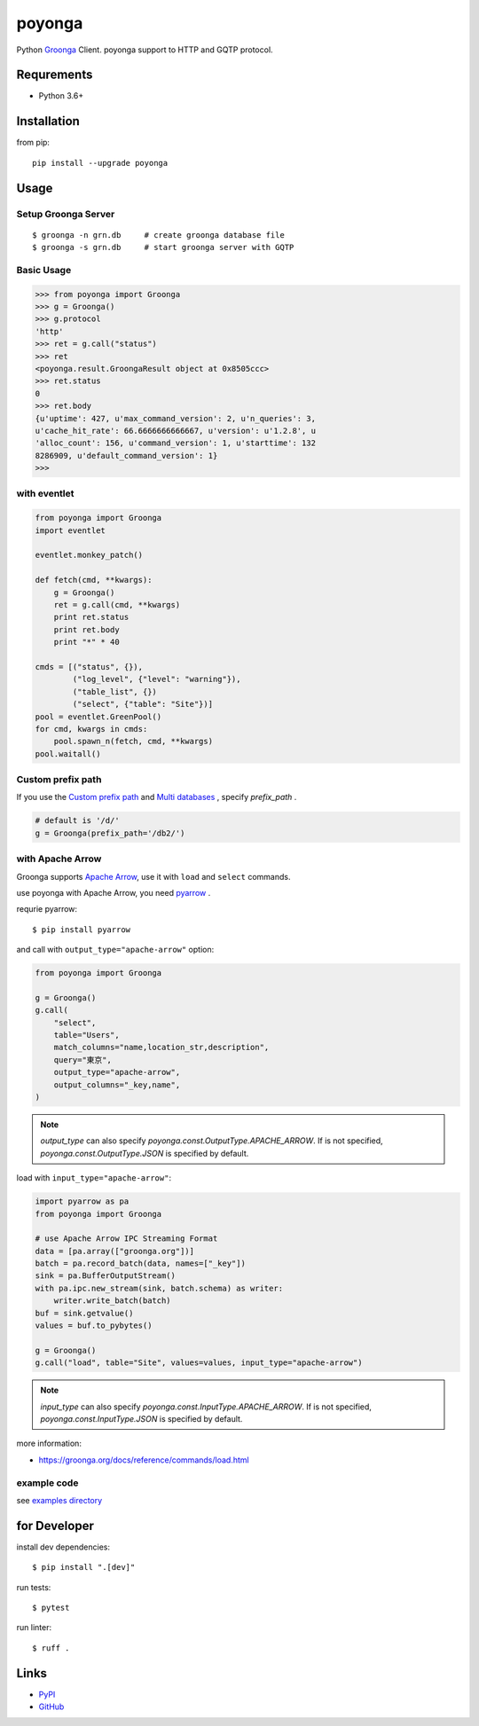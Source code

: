 =======
poyonga
=======

.. image:: https://img.shields.io/pypi/v/poyonga.svg
    :target: https://pypi.org/project/poyonga/
    :alt: PyPI Version

.. image:: https://github.com/hhatto/poyonga/workflows/Python%20package/badge.svg
    :target: https://github.com/hhatto/poyonga/actions
    :alt: Build status

Python Groonga_ Client.
poyonga support to HTTP and GQTP protocol.

.. _Groonga: http://groonga.org/


Requrements
===========
* Python 3.6+


Installation
============
from pip::

    pip install --upgrade poyonga


Usage
=====

Setup Groonga Server
--------------------
::

    $ groonga -n grn.db     # create groonga database file
    $ groonga -s grn.db     # start groonga server with GQTP


Basic Usage
-----------

.. code-block:: python

    >>> from poyonga import Groonga
    >>> g = Groonga()
    >>> g.protocol
    'http'
    >>> ret = g.call("status")
    >>> ret
    <poyonga.result.GroongaResult object at 0x8505ccc>
    >>> ret.status
    0
    >>> ret.body
    {u'uptime': 427, u'max_command_version': 2, u'n_queries': 3,
    u'cache_hit_rate': 66.6666666666667, u'version': u'1.2.8', u
    'alloc_count': 156, u'command_version': 1, u'starttime': 132
    8286909, u'default_command_version': 1}
    >>>

with eventlet
-------------
.. code-block:: python

    from poyonga import Groonga
    import eventlet

    eventlet.monkey_patch()

    def fetch(cmd, **kwargs):
        g = Groonga()
        ret = g.call(cmd, **kwargs)
        print ret.status
        print ret.body
        print "*" * 40

    cmds = [("status", {}),
            ("log_level", {"level": "warning"}),
            ("table_list", {})
            ("select", {"table": "Site"})]
    pool = eventlet.GreenPool()
    for cmd, kwargs in cmds:
        pool.spawn_n(fetch, cmd, **kwargs)
    pool.waitall()

Custom prefix path
------------------
If you use the `Custom prefix path`_ and `Multi databases`_ , specify `prefix_path` .

.. _`Custom prefix path`: http://groonga.org/docs/server/http/comparison.html#custom-prefix-path
.. _`Multi databases`: http://groonga.org/docs/server/http/comparison.html#multi-databases

.. code-block:: python

    # default is '/d/'
    g = Groonga(prefix_path='/db2/')

with Apache Arrow
-----------------
Groonga supports `Apache Arrow`_, use it with ``load`` and ``select`` commands.

use poyonga with Apache Arrow, you need pyarrow_ .

.. _`Apache Arrow`: https://arrow.apache.org/
.. _pyarrow: https://pypi.org/project/pyarrow/

requrie pyarrow::

    $ pip install pyarrow

and call with ``output_type="apache-arrow"`` option:

.. code-block:: python

    from poyonga import Groonga

    g = Groonga()
    g.call(
        "select",
        table="Users",
        match_columns="name,location_str,description",
        query="東京",
        output_type="apache-arrow",
        output_columns="_key,name",
    )

.. note:: `output_type` can also specify `poyonga.const.OutputType.APACHE_ARROW`.
    If is not specified, `poyonga.const.OutputType.JSON` is specified by default.

load with ``input_type="apache-arrow"``:

.. code-block:: python

    import pyarrow as pa
    from poyonga import Groonga

    # use Apache Arrow IPC Streaming Format
    data = [pa.array(["groonga.org"])]
    batch = pa.record_batch(data, names=["_key"])
    sink = pa.BufferOutputStream()
    with pa.ipc.new_stream(sink, batch.schema) as writer:
        writer.write_batch(batch)
    buf = sink.getvalue()
    values = buf.to_pybytes()

    g = Groonga()
    g.call("load", table="Site", values=values, input_type="apache-arrow")

.. note:: `input_type` can also specify `poyonga.const.InputType.APACHE_ARROW`.
    If is not specified, `poyonga.const.InputType.JSON` is specified by default.


more information:

- https://groonga.org/docs/reference/commands/load.html


example code
------------
see `examples directory`_

.. _`examples directory`: https://github.com/hhatto/poyonga/tree/master/examples


for Developer
=============

install dev dependencies::

    $ pip install ".[dev]"

run tests::

    $ pytest

run linter::

    $ ruff .


Links
=====
* PyPI_
* GitHub_

.. _PyPI: https://pypi.python.org/pypi/poyonga
.. _GitHub: https://github.com/hhatto/poyonga
